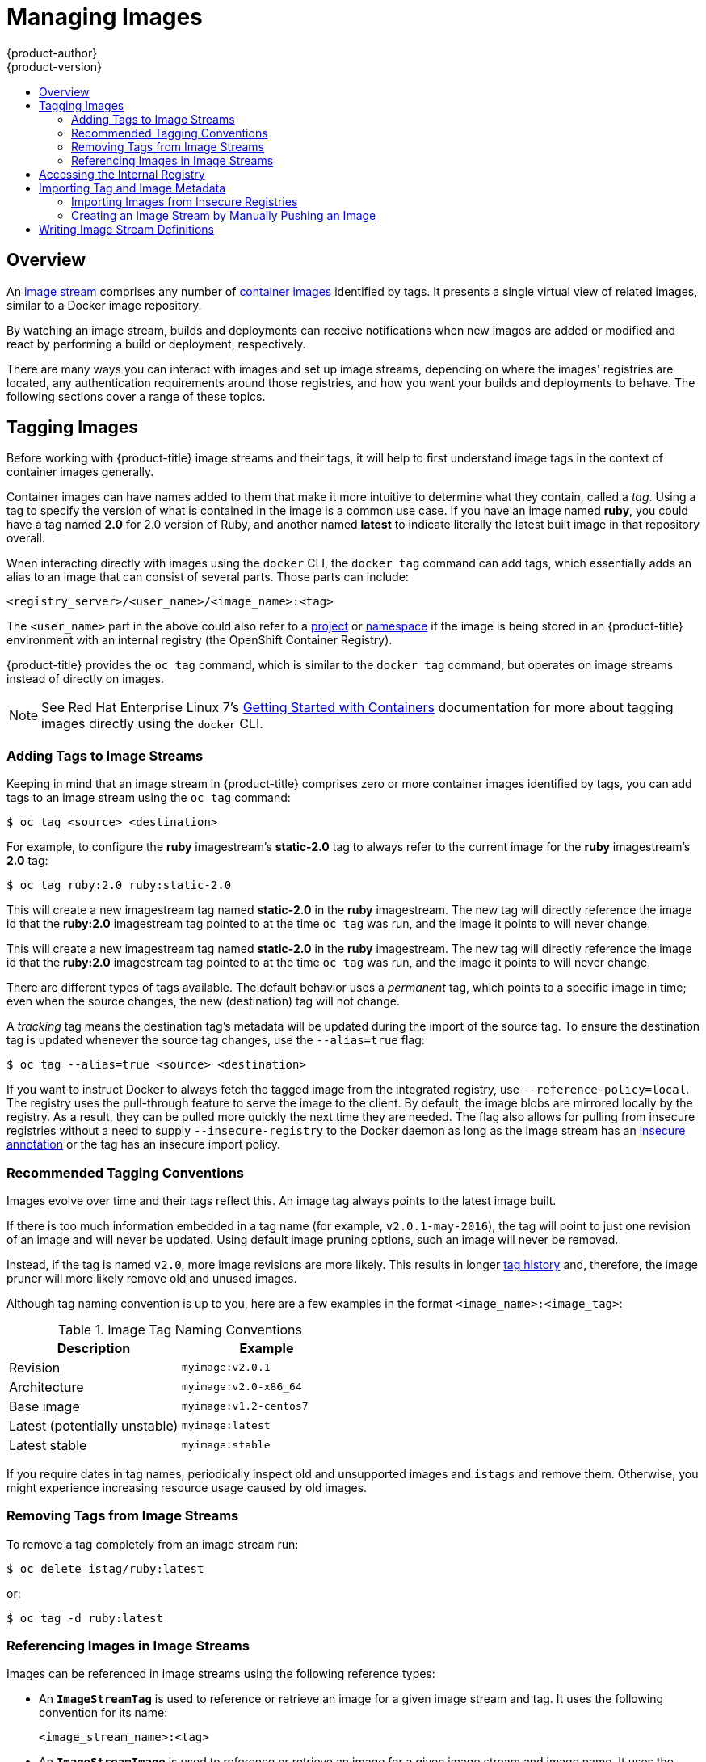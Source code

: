 [[dev-guide-managing-images]]
= Managing Images
{product-author}
{product-version}
:data-uri:
:icons:
:experimental:
:toc: macro
:toc-title:
:prewrap!:

toc::[]

== Overview

An
xref:../architecture/core_concepts/builds_and_image_streams.adoc#image-streams[image
stream] comprises any number of
xref:../architecture/core_concepts/containers_and_images.adoc#docker-images[container
images] identified by tags. It presents a single virtual view of related images,
similar to a Docker image repository.

By watching an image stream, builds and deployments can receive notifications
when new images are added or modified and react by performing a build or
deployment, respectively.

There are many ways you can interact with images and set up image streams,
depending on where the images' registries are located, any authentication
requirements around those registries, and how you want your builds and
deployments to behave. The following sections cover a range of these topics.

[[tagging-images]]
== Tagging Images

Before working with {product-title} image streams and their tags, it will help
to first understand image tags in the context of container images generally.

Container images can have names added to them that make it more intuitive to determine
what they contain, called a _tag_. Using a tag to specify the version of what is contained
in the image is a common use case. If you have an image named *ruby*, you could
have a tag named *2.0* for 2.0 version of Ruby, and another named *latest* to
indicate literally the latest built image in that repository overall.

When interacting directly with images using the `docker` CLI, the `docker tag`
command can add tags, which essentially adds an alias to an image that can
consist of several parts. Those parts can include:

----
<registry_server>/<user_name>/<image_name>:<tag>
----

The `<user_name>` part in the above could also refer to a
xref:../architecture/core_concepts/projects_and_users.adoc#projects[project] or
xref:../architecture/core_concepts/projects_and_users.adoc#namespaces[namespace]
if the image is being stored in an {product-title} environment with an internal
registry (the OpenShift Container Registry).

{product-title} provides the `oc tag` command, which is similar to the `docker
tag` command, but operates on image streams instead of directly on images.

[NOTE]
====
See Red Hat Enterprise Linux 7's
https://access.redhat.com/documentation/en/red-hat-enterprise-linux-atomic-host/version-7/getting-started-with-containers/#creating_docker_images[Getting
Started with Containers] documentation for more about tagging images directly
using the `docker` CLI.
====

[[adding-tag]]
=== Adding Tags to Image Streams

Keeping in mind that an image stream in {product-title} comprises zero or more
container images identified by tags, you can add tags to an image stream using the
`oc tag` command:

----
$ oc tag <source> <destination>
----

For example, to configure the *ruby* imagestream's *static-2.0* tag to always refer to the
current image for the *ruby* imagestream's *2.0* tag:

====
----
$ oc tag ruby:2.0 ruby:static-2.0
----
====

This will create a new imagestream tag named *static-2.0* in the *ruby* imagestream.  The
new tag will directly reference the image id that the *ruby:2.0* imagestream tag pointed
to at the time `oc tag` was run, and the image it points to will never change.

This will create a new imagestream tag named *static-2.0* in the *ruby* imagestream.  The
new tag will directly reference the image id that the *ruby:2.0* imagestream tag pointed
to at the time `oc tag` was run, and the image it points to will never change.

There are different types of tags available. The default behavior uses a
_permanent_ tag, which points to a specific image in time; even when the source
changes, the new (destination) tag will not change.

A _tracking_ tag means the destination tag's metadata will be updated during
the import of the source tag. To ensure the destination tag is updated whenever the
source tag changes, use the `--alias=true` flag:

----
$ oc tag --alias=true <source> <destination>
----

ifdef::openshift-origin,openshift-enterprise[]
You can also add the `--scheduled=true` flag to have the destination tag be
refreshed (i.e., re-imported) periodically. The period is xref:../install_config/master_node_configuration.adoc#master-config-image-config[configured globally] at
the system level. See xref:importing-tag-and-image-metadata[Importing Tag and Image
Metadata] for more details.
endif::[]

If you want to instruct Docker to always fetch the tagged image from the
integrated registry, use `--reference-policy=local`. The registry uses the
ifdef::openshift-origin,openshift-enterprise[]
xref:../install_config/registry/extended_registry_configuration.adoc#middleware-repository-pullthrough[pull-through feature]
endif::[]
ifndef::openshift-origin,openshift-enterprise[]
pull-through feature
endif::[]
to serve the image to the client. By default, the image blobs are
mirrored locally by the registry. As a result, they can be pulled more quickly
the next time they are needed. The flag also allows for pulling from
insecure registries without a need to supply `--insecure-registry` to the Docker
daemon as long as the image stream has an xref:insecure-registries[insecure annotation]
or the tag has an insecure import policy.

[[tag-naming]]
=== Recommended Tagging Conventions

Images evolve over time and their tags reflect this. An image tag always points
to the latest image built.

If there is too much information embedded in a tag name (for example,
`v2.0.1-may-2016`), the tag will point to just one revision of an image and will
never be updated. Using default image pruning options, such an image will never
be removed.
ifdef::openshift-origin,openshift-enterprise[]
In very large clusters, the schema of creating new tags for every revised image
could eventually fill up the etcd datastore with excess tag metadata for images
that are long outdated.
endif::[]

Instead, if the tag is named `v2.0`, more image revisions are more likely. This
results in longer
xref:../architecture/core_concepts/builds_and_image_streams.adoc#image-stream-tag[tag history] and, therefore, the image pruner will more likely remove old and unused images.
ifdef::openshift-origin,openshift-enterprise[]
Refer to xref:../admin_guide/pruning_resources.adoc#pruning-images[Pruning Images] for more information.
endif::[]

Although tag naming convention is up to you, here are a few examples in the
format `<image_name>:<image_tag>`:

.Image Tag Naming Conventions
[width="50%",frame="topbot",options="header"]
|===
|Description |Example

|Revision
|`myimage:v2.0.1`

|Architecture
|`myimage:v2.0-x86_64`

|Base image
|`myimage:v1.2-centos7`

|Latest (potentially unstable)
|`myimage:latest`

|Latest stable
|`myimage:stable`
|===

If you require dates in tag names, periodically inspect old and unsupported
images and `istags` and remove them. Otherwise, you might experience increasing
resource usage caused by old images.
[[tag-removal]]
=== Removing Tags from Image Streams
To remove a tag completely from an image stream run:

====
----
$ oc delete istag/ruby:latest
----
====

or:

====
----
$ oc tag -d ruby:latest
----
====


[[referencing-images-in-image-streams]]
=== Referencing Images in Image Streams

Images can be referenced in image streams using the following reference types:

- An `*ImageStreamTag*` is used to reference or retrieve an image for a given
image stream and tag. It uses the following convention for its name:
+
----
<image_stream_name>:<tag>
----

- An `*ImageStreamImage*` is used to reference or retrieve an image for a given
image stream and image name. It uses the following convention for its name:
+
----
<image_stream_name>@<id>
----
+
The `<id>` is an immutable identifier for a specific image, also called a
digest.

- A `*DockerImage*` is used to reference or retrieve an image for a given external
registry. It uses standard Docker _pull specification_ for its name, e.g.:
+
----
openshift/ruby-20-centos7:2.0
----
+
[NOTE]
====
When no tag is specified, it is assumed the *latest* tag will be used.
====
+
You can also reference a third-party registry:
+
----
registry.access.redhat.com/rhel7:latest
----
+
Or an image with a digest:
+
----
centos/ruby-22-centos7@sha256:3a335d7d8a452970c5b4054ad7118ff134b3a6b50a2bb6d0c07c746e8986b28e
----

When viewing example image stream definitions, such as the
https://github.com/openshift/origin/blob/master/examples/image-streams/image-streams-centos7.json[example
CentOS image streams], you may notice they contain definitions of
`*ImageStreamTag*` and references to `*DockerImage*`, but nothing related to
`*ImageStreamImage*`.

This is because the `*ImageStreamImage*` objects are automatically created in
{product-title} whenever you import or tag an image into the image stream. You
should never have to explicitly define an `*ImageStreamImage*` object in any
image stream definition that you use to create image streams.

You can view an image's object definition by retrieving an `*ImageStreamImage*`
definition using the image stream name and ID:

----
$ oc export isimage <image_stream_name>@<id>
----

[NOTE]
====
You can find valid `<id>` values for a given image stream by running:

----
$ oc describe is <image_stream_name>
----
====

For example, from the *ruby* image stream asking for the `*ImageStreamImage*`
with the name and ID of *ruby@3a335d7*:

.Definition of an Image Object Retrieved via ImageStreamImage
====
----
$ oc export isimage ruby@3a335d7

apiVersion: v1
image:
  dockerImageLayers:
  - name: sha256:a3ed95caeb02ffe68cdd9fd84406680ae93d633cb16422d00e8a7c22955b46d4
    size: 0
  - name: sha256:ee1dd2cb6df21971f4af6de0f1d7782b81fb63156801cfde2bb47b4247c23c29
    size: 196634330
  - name: sha256:a3ed95caeb02ffe68cdd9fd84406680ae93d633cb16422d00e8a7c22955b46d4
    size: 0
  - name: sha256:a3ed95caeb02ffe68cdd9fd84406680ae93d633cb16422d00e8a7c22955b46d4
    size: 0
  - name: sha256:ca062656bff07f18bff46be00f40cfbb069687ec124ac0aa038fd676cfaea092
    size: 177723024
  - name: sha256:63d529c59c92843c395befd065de516ee9ed4995549f8218eac6ff088bfa6b6e
    size: 55679776
  dockerImageMetadata:
    Architecture: amd64
    Author: SoftwareCollections.org <sclorg@redhat.com>
    Config:
      Cmd:
      - /bin/sh
      - -c
      - $STI_SCRIPTS_PATH/usage
      Entrypoint:
      - container-entrypoint
      Env:
      - PATH=/opt/app-root/src/bin:/opt/app-root/bin:/usr/local/sbin:/usr/local/bin:/usr/sbin:/usr/bin:/sbin:/bin
      - STI_SCRIPTS_URL=image:///usr/libexec/s2i
      - STI_SCRIPTS_PATH=/usr/libexec/s2i
      - HOME=/opt/app-root/src
      - BASH_ENV=/opt/app-root/etc/scl_enable
      - ENV=/opt/app-root/etc/scl_enable
      - PROMPT_COMMAND=. /opt/app-root/etc/scl_enable
      - RUBY_VERSION=2.2
      ExposedPorts:
        8080/tcp: {}
      Image: d9c3abc5456a9461954ff0de8ae25e0e016aad35700594714d42b687564b1f51
      Labels:
        build-date: 2015-12-23
        io.k8s.description: Platform for building and running Ruby 2.2 applications
        io.k8s.display-name: Ruby 2.2
        io.openshift.builder-base-version: 8d95148
        io.openshift.builder-version: 8847438ba06307f86ac877465eadc835201241df
        io.openshift.expose-services: 8080:http
        io.openshift.s2i.scripts-url: image:///usr/libexec/s2i
        io.openshift.tags: builder,ruby,ruby22
        io.s2i.scripts-url: image:///usr/libexec/s2i
        license: GPLv2
        name: CentOS Base Image
        vendor: CentOS
      User: "1001"
      WorkingDir: /opt/app-root/src
    ContainerConfig: {}
    Created: 2016-01-26T21:07:27Z
    DockerVersion: 1.8.2-el7
    Id: 57b08d979c86f4500dc8cad639c9518744c8dd39447c055a3517dc9c18d6fccd
    Parent: d9c3abc5456a9461954ff0de8ae25e0e016aad35700594714d42b687564b1f51
    Size: 430037130
    apiVersion: "1.0"
    kind: DockerImage
  dockerImageMetadataVersion: "1.0"
  dockerImageReference: centos/ruby-22-centos7@sha256:3a335d7d8a452970c5b4054ad7118ff134b3a6b50a2bb6d0c07c746e8986b28e
  metadata:
    creationTimestamp: 2016-01-29T13:17:45Z
    name: sha256:3a335d7d8a452970c5b4054ad7118ff134b3a6b50a2bb6d0c07c746e8986b28e
    resourceVersion: "352"
    uid: af2e7a0c-c68a-11e5-8a99-525400f25e34
kind: ImageStreamImage
metadata:
  creationTimestamp: null
  name: ruby@3a335d7
  namespace: openshift
  selflink: /oapi/v1/namespaces/openshift/imagestreamimages/ruby@3a335d7
----
====

ifdef::openshift-origin,openshift-online,openshift-enterprise,openshift-dedicated[]
[[image-pull-policy]]
== Image Pull Policy

Each container in a pod has a container image. Once you have created an image and
pushed it to a registry, you can then refer to it in the pod.

When {product-title} creates containers, it uses the container's
`*imagePullPolicy*` to determine if the image should be pulled prior to starting
the container. There are three possible values for `*imagePullPolicy*`:

- `*Always*` - always pull the image.
- `*IfNotPresent*` - only pull the image if it does not already exist on the node.
- `*Never*` - never pull the image.

If a container's `*imagePullPolicy*`
parameter is not specified, {product-title} sets it based on the image's tag:

. If the tag is *latest*, {product-title} defaults `*imagePullPolicy*` to `*Always*`.
. Otherwise, {product-title} defaults `*imagePullPolicy*` to `*IfNotPresent*`.
endif::[]

[[accessing-the-internal-registry]]
== Accessing the Internal Registry

You can access {product-title}'s internal registry directly to push or pull
images. For example, this could be helpful if you wanted to
xref:creating-an-image-stream-by-manually-pushing-an-image[create an image
stream by manually pushing an image], or just to `docker pull` an image
directly.

ifdef::openshift-online[]
OpenShift Online gives developers a hands-on preview of the OpenShift platform
in a hosted environment that includes access to an internal registry.
endif::[]

The internal registry authenticates using the same
xref:../architecture/additional_concepts/authentication.adoc#api-authentication[tokens]
as the {product-title} API. To perform a `docker login` against the internal registry,
you can choose any user name and email, but the password must be a valid
{product-title} token.

To log into the internal registry:

. Log in to {product-title}:
+
----
$ oc login
----

. Get your access token:
+
----
$ oc whoami -t
----

. Log in to the internal registry using the token. You must have *docker*
installed on your system:
+
----
$ docker login -u <user_name> -e <email_address> \
ifdef::atomic-registry,openshift-origin,openshift-enterprise,openshift-dedicated[]
    -p <token_value> <registry_server>:<port>
endif::[]
ifdef::openshift-online[]
    -p <token_value> https://registry.<clusterID>.openshift.com
endif::[]
----
+
[NOTE]
====
Contact your cluster administrator if you do not know the registry IP or host
name and port to use.
====

In order to pull an image, the authenticated user must have `get` rights on the
requested `imagestreams/layers`. In order to push an image, the authenticated
user must have `update` rights on the requested `imagestreams/layers`.

By default, all service accounts in a project have rights to pull any image in
the same project, and the *builder* service account has rights to push any image
in the same project.

ifdef::openshift-origin,openshift-online,openshift-enterprise,openshift-dedicated[]
[[using-image-pull-secrets]]
== Using Image Pull Secrets

xref:../architecture/infrastructure_components/image_registry.adoc#architecture-infrastructure-components-image-registry[Docker
registries] can be secured to prevent unauthorized parties from accessing
certain images. If you are xref:accessing-the-internal-registry[using {product-title}'s
internal registry] and are pulling from image streams located in the same
project, then your pod's service account should already have the correct
permissions and no additional action should be required.

However, for other scenarios, such as referencing images across {product-title}
projects or from secured registries, then additional configuration steps are
required. The following sections detail these scenarios and their required
steps.

[[allowing-pods-to-reference-images-across-projects]]
=== Allowing Pods to Reference Images Across Projects

When using the internal registry, to allow pods in *project-a* to reference
images in *project-b*, a service account in *project-a* must be bound to the
`system:image-puller` role in *project-b*:

----
$ oc policy add-role-to-user \
    system:image-puller system:serviceaccount:project-a:default \
    --namespace=project-b
----

After adding that role, the pods in *project-a* that reference the default
service account will be able to pull images from *project-b*.

To allow access for any service account in *project-a*, use the group:

----
$ oc policy add-role-to-group \
    system:image-puller system:serviceaccounts:project-a \
    --namespace=project-b
----

[[allowing-pods-to-reference-images-from-other-secured-registries]]
=== Allowing Pods to Reference Images from Other Secured Registries

The *_.dockercfg_* file (or *_$HOME/.docker/config.json_* for newer Docker
clients) is a Docker credentials file that stores your information if you have
previously logged into a secured or insecure registry.

To pull a secured container image that is not from {product-title}'s internal
registry, you must create a _pull secret_ from your Docker credentials and add
it to your service account.

If you already have a *_.dockercfg_* file for
the secured registry, you can create a secret from that file by running:

----
$ oc secrets new <pull_secret_name> .dockercfg=<path/to/.dockercfg>
----

Or if you have a *_$HOME/.docker/config.json_* file:

----
$ oc secrets new <pull_secret_name> .dockerconfigjson=<path/to/.docker/config.json>
----

If you do not already have a Docker credentials file for the secured registry,
you can create a secret by running:

----
$ oc secrets new-dockercfg <pull_secret_name> \
    --docker-server=<registry_server> --docker-username=<user_name> \
    --docker-password=<password> --docker-email=<email>
----

To use a secret for pulling images for pods, you must add the secret to your
service account. The name of the service account in this example should match
the name of the service account the pod will use; *default* is the default
service account:

----
$ oc secrets link default <pull_secret_name> --for=pull
----

To use a secret for pushing and pulling build images, the secret must be
mountable inside of a pod. You can do this by running:

----
$ oc secrets link builder <pull_secret_name>
----
endif::openshift-origin,openshift-online,openshift-enterprise,openshift-dedicated[]

[[importing-tag-and-image-metadata]]
== Importing Tag and Image Metadata

An image stream can be configured to import tag and image metadata from an image
repository in an external Docker image registry. You can do this using a few
different methods.

- You can manually import tag and image information with the `oc import-image`
command using the `--from` option:
+
----
$ oc import-image <image_stream_name>[:<tag>] --from=<docker_image_repo> --confirm
----
+
For example:
+
====
----
$ oc import-image my-ruby --from=docker.io/openshift/ruby-20-centos7 --confirm
The import completed successfully.

Name:			my-ruby
Created:		Less than a second ago
Labels:			<none>
Annotations:		openshift.io/image.dockerRepositoryCheck=2016-05-06T20:59:30Z
Docker Pull Spec:	172.30.94.234:5000/demo-project/my-ruby

Tag	Spec					Created			PullSpec							Image
latest	docker.io/openshift/ruby-20-centos7	Less than a second ago	docker.io/openshift/ruby-20-centos7@sha256:772c5bf9b2d1e8...	<same>
----
====
+
You can also add the `--all` flag to import all tags for the image instead of
just *latest*.

-  Like most objects in {product-title}, you can also write and save a JSON or YAML
definition to a file then create the object using the CLI. Set the
`*spec.dockerImageRepository*` field to the Docker pull spec for the image:
+
====
----
apiVersion: "v1"
kind: "ImageStream"
metadata:
  name: "my-ruby"
spec:
  dockerImageRepository: "docker.io/openshift/ruby-20-centos7"
----
====
+
Then create the object:
+
----
$ oc create -f <file>
----

When you create an image stream that references an image in an external Docker
registry, {product-title} communicates with the external registry within a short
amount of time to get up to date information about the image.

After the tag and image metadata is synchronized, the image stream object would
look similar to the following:

====
----
apiVersion: v1
kind: ImageStream
metadata:
  name: my-ruby
  namespace: demo-project
  selflink: /oapi/v1/namespaces/demo-project/imagestreams/my-ruby
  uid: 5b9bd745-13d2-11e6-9a86-0ada84b8265d
  resourceVersion: '4699413'
  generation: 2
  creationTimestamp: '2016-05-06T21:34:48Z'
  annotations:
    openshift.io/image.dockerRepositoryCheck: '2016-05-06T21:34:48Z'
spec:
  dockerImageRepository: docker.io/openshift/ruby-20-centos7
  tags:
    -
      name: latest
      annotations: null
      from:
        kind: DockerImage
        name: 'docker.io/openshift/ruby-20-centos7:latest'
      generation: 2
      importPolicy: {  }
status:
  dockerImageRepository: '172.30.94.234:5000/demo-project/my-ruby'
  tags:
    -
      tag: latest
      items:
        -
          created: '2016-05-06T21:34:48Z'
          dockerImageReference: 'docker.io/openshift/ruby-20-centos7@sha256:772c5bf9b2d1e8e80742ed75aab05820419dc4532fa6d7ad8a1efddda5493dc3'
          image: 'sha256:772c5bf9b2d1e8e80742ed75aab05820419dc4532fa6d7ad8a1efddda5493dc3'
          generation: 2
----
====

You can set a tag to query external registries at a scheduled interval to
synchronize tag and image metadata by setting the `--scheduled=true` flag with
the `oc tag` command as mentioned in xref:adding-tag[Adding Tags to Image
Streams].

Alternatively, you can set `*importPolicy.scheduled*` to *true* in the tag's
definition:

----
apiVersion: v1
kind: ImageStream
metadata:
  name: ruby
spec:
  tags:
  - from:
      kind: DockerImage
      name: openshift/ruby-20-centos7
    name: latest
    importPolicy:
      scheduled: true
----

[[insecure-registries]]
=== Importing Images from Insecure Registries

An image stream can be configured to import tag and image metadata from insecure
image registries, such as those signed with a self-signed certificate or using
plain HTTP instead of HTTPS.

To configure this, add the `*openshift.io/image.insecureRepository*` annotation
and set it to *true*. This setting bypasses certificate validation when
connecting to the registry:

====
[source,yaml]
----
kind: ImageStream
apiVersion: v1
metadata:
  name: ruby
  annotations:
    openshift.io/image.insecureRepository: "true" <1>
  spec:
    dockerImageRepository: my.repo.com:5000/myimage
----
<1> Set the `*openshift.io/image.insecureRepository*` annotation to *true*
====

ifdef::openshift-enterprise,openshift-origin[]
[IMPORTANT]
====
The above definition only affects importing tag and image metadata. For this
image to be used in the cluster (e.g., to be able to do a `docker pull`), each
node must have Docker configured with the `--insecure-registry` flag. See
xref:../install_config/install/host_preparation.adoc#install-config-install-host-preparation[Host
Preparation] for information.
====
endif::[]

Additionally, you can specify a single tag using an insecure repository. To do
so, set `*importPolicy.insecure*` in the tag's definition to *true*:

====
[source,yaml]
----
kind: ImageStream
apiVersion: v1
metadata:
  name: ruby
  tags:
  - from:
      kind: DockerImage
      name: my.repo.com:5000/myimage
    name: mytag
    importPolicy:
      insecure: true <1>
----
<1> Set tag *mytag* to use insecure connection to that registry.
====

ifdef::openshift-origin,openshift-online,openshift-enterprise,openshift-dedicated[]
[[private-registries]]
=== Importing Images from Private Registries

An image stream can be configured to import tag and image metadata from private
image registries, requiring authentication.

To configure this, you need to create a xref:../dev_guide/secrets.adoc#dev-guide-secrets[secret]
which is used to store your credentials.

Create the secret first, before importing the image from the private repository:

----
$ oc secrets new-dockercfg <secret_name> \
    --docker-server=<docker_registry_server> \
    --docker-username=<docker_user> \
    --docker-password=<docker_password> \
    --docker-email=<docker_email>
----

For more options, see:

----
$ oc secrets new-dockercfg --help
----

After the secret is configured, proceed with creating the new image stream or
using the `oc import-image` command. During the import process, {product-title}
will pick up the secrets and provide them to the remote party.

[NOTE]
====
When importing from an insecure registry, the registry URL defined in the secret
must include the `:80` port suffix or the secret will not be used when attempting
to import from the registry.
====

[[trusting-registries]]
=== Adding Trusted Certificates for External Registries

If the registry you are importing from is using a certificate that is not signed
by a standard certificate authority, you will need to explicitly configure the
system to trust the registry's certificate or signing authority.  This can be
done by adding the CA certificate or registry certificate to the host system
running the registry import controller (typically the master node).

The certificate or CA certificate must be added to `/etc/pki/tls/certs` or `/etc/pki/ca-trust`,
respectively, on the host system. The `update-ca-trust` command will also need to be
run on Red Hat distributions followed by a restart of the master service to pick up
the certificate changes.


[[importing-images-across-projects]]
=== Importing Images Across Projects

An image stream can be configured to import tag and image metadata from the
internal registry, but from a different project. The recommended method for
this is to use the `oc tag` command as shown in xref:adding-tag[Adding Tags to
Image Streams]:

----
$ oc tag <source_project>/<image_stream>:<tag> <new_image_stream>:<new_tag>
----

Another method is to import the image from the other project manually using the
pull spec:

[WARNING]
====
The following method is strongly discouraged and should be used only if the
former using `oc tag` is insufficient.
====

. First, add the necessary xref:../dev_guide/service_accounts.adoc#dev-guide-service-accounts[policy] to
access the other project:
+
----
$ oc policy add-role-to-group \
    system:image-puller \
    system:serviceaccounts:<destination_project> \
    -n <source_project>
----
+
This allows `<destination_project>` to pull images from `<source_project>`.

. With the policy in place, you can import the image manually:
+
----
$ oc import-image <new_image_stream> --confirm \
    --from=<docker_registry>/<source_project>/<image_stream>
----
endif::[]

[[creating-an-image-stream-by-manually-pushing-an-image]]
=== Creating an Image Stream by Manually Pushing an Image

An image stream can also be automatically created by manually pushing an image
to the internal registry. This is only possible when using an {product-title}
internal registry.

Before performing this procedure, the following must be satisfied:

- The destination project you push to must already exist.
- The user must be authorized to `{get, update} "imagestream/layers"` in that
project. The *system:image-pusher* role can be added to a user to provide these
permissions. If you are a project administrator, then you would also have these
permissions.

To create an image stream by manually pushing an image:

. First, xref:accessing-the-internal-registry[log in to the internal registry].

. Then, tag your image using the appropriate internal registry location. For
example, if you had already pulled the *docker.io/centos:centos7* image locally:
+
====
----
$ docker tag docker.io/centos:centos7 172.30.48.125:5000/test/my-image
----
====

. Finally, push the image to your internal registry. For example:
+
====
----
$ docker push 172.30.48.125:5000/test/my-image
The push refers to a repository [172.30.48.125:5000/test/my-image] (len: 1)
c8a648134623: Pushed
2bf4902415e3: Pushed
latest: digest: sha256:be8bc4068b2f60cf274fc216e4caba6aa845fff5fa29139e6e7497bb57e48d67 size: 6273
----
====

. Verify that the image stream was created:
+
====
----
$ oc get is
NAME       DOCKER REPO                        TAGS      UPDATED
my-image   172.30.48.125:5000/test/my-image   latest    3 seconds ago
----
====

[[writing-image-stream-definitions]]
== Writing Image Stream Definitions

It is also possible to define `ImageStreams` by writing the yaml for the entire `ImageStream`.  This allows you to distribute
the `ImageStream` definition to different clusters without running `oc` commands.

An `ImageStream` definition specifies information about the `ImageStream` as well as the specific tags to be imported.

.Definition of an Image Stream Object
----
apiVersion: v1
kind: ImageStream
metadata:
  name: ruby
  annotations:
    openshift.io/display-name: Ruby <1>
spec:
  tags:
    - name: '2.0' <2>
      annotations:
        openshift.io/display-name: Ruby 2.0 <3>
        description: >- <4>
          Build and run Ruby 2.0 applications on CentOS 7. For more information
          about using this builder image, including OpenShift considerations,
          see
          https://github.com/sclorg/s2i-ruby-container/tree/master/2.0/README.md.
        iconClass: icon-ruby <5>
        sampleRepo: 'https://github.com/openshift/ruby-ex.git' <6>
        tags: 'builder,ruby' <7>
        version: '2.0' <8>
      from:
        kind: DockerImage <10>
        name: 'docker.io/openshift/ruby-20-centos7:latest' <11>
----
<1> A brief, user-friendly name for the whole image stream.
<2> The tag is referred to as the version. Tags appear in a drop-down menu.
<3> A user-friendly name for this tag within the image stream. This should be brief
and include version information when appropriate.
<4> A description of the tag, which includes enough detail for users to
 understand what the image is providing. It can include links to additional
 instructions. Limit the description to a few sentences.
<5> The icon to show for this tag. Pick from our existing
link:https://rawgit.com/openshift/openshift-logos-icon/master/demo.html[logo
icons] when possible. Icons from link:http://fontawesome.io/icons/[FontAwesome]
and link:https://www.patternfly.org/styles/icons/[Patternfly] can also be used.
Alternatively, provide icons through
ifdef::openshift-enterprise,openshift-origin[]
xref:../install_config/web_console_customization.adoc#loading-custom-scripts-and-stylesheets[CSS
customizations]
endif::[]
ifdef::openshift-online,openshift-dedicated,atomic-registry[]
CSS customizations
endif::[]
that can be added to an {product-title} cluster that uses your
image stream. You must specify an icon class that exists, or it will prevent
falling back to the generic icon.
<6> A URL to a source repository that works with this builder image tag and results
 in a sample running application.
<7> Categories that the image stream tag is associated with. The builder tag is
required for it to show up in the catalog. Add tags that will associate it with one
of the provided catalog categories. Refer to the `id` and `categoryAliases` in
`CATALOG_CATEGORIES` in the console's
link:https://github.com/openshift/origin-web-console/blob/master/app/scripts/constants.js[constants
file]. The categories can also be
ifdef::openshift-enterprise,openshift-origin[]
xref:../install_config/web_console_customization.adoc#configuring-catalog-categories[customized]
endif::[]
ifdef::openshift-online,openshift-dedicated,atomic-registry[]
customized
endif::[]
for the whole cluster.
<8> Languages this image supports. This value will be used during `oc new-app` invocations to try to match potential
builder images to the provided source repository.
<9> Version information for this tag.
<10> The type of object this `ImageStreamTag` is referencing.  Valid values are: `DockerImage`, `ImageStreamTag`, and `ImageStreamImage`.
<11> The object this `ImageStreamTag` will import.

For more information on the fields that can be defined in an `ImageStream`, see the xref:../rest_api/apis-image.openshift.io/v1.ImageStream.adoc#object-schema[Imagestream API] and the xref:../rest_api/apis-image.openshift.io/v1.ImageStreamTag.adoc#object-schema[ImagestreamTag API].

